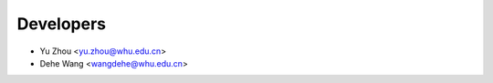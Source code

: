 ==========
Developers
==========

* Yu Zhou <yu.zhou@whu.edu.cn>
* Dehe Wang <wangdehe@whu.edu.cn>

